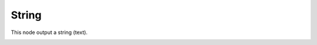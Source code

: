 String
======

This node output a string (text).

.. image:: images/string_input_node.png
   :width: 160pt
